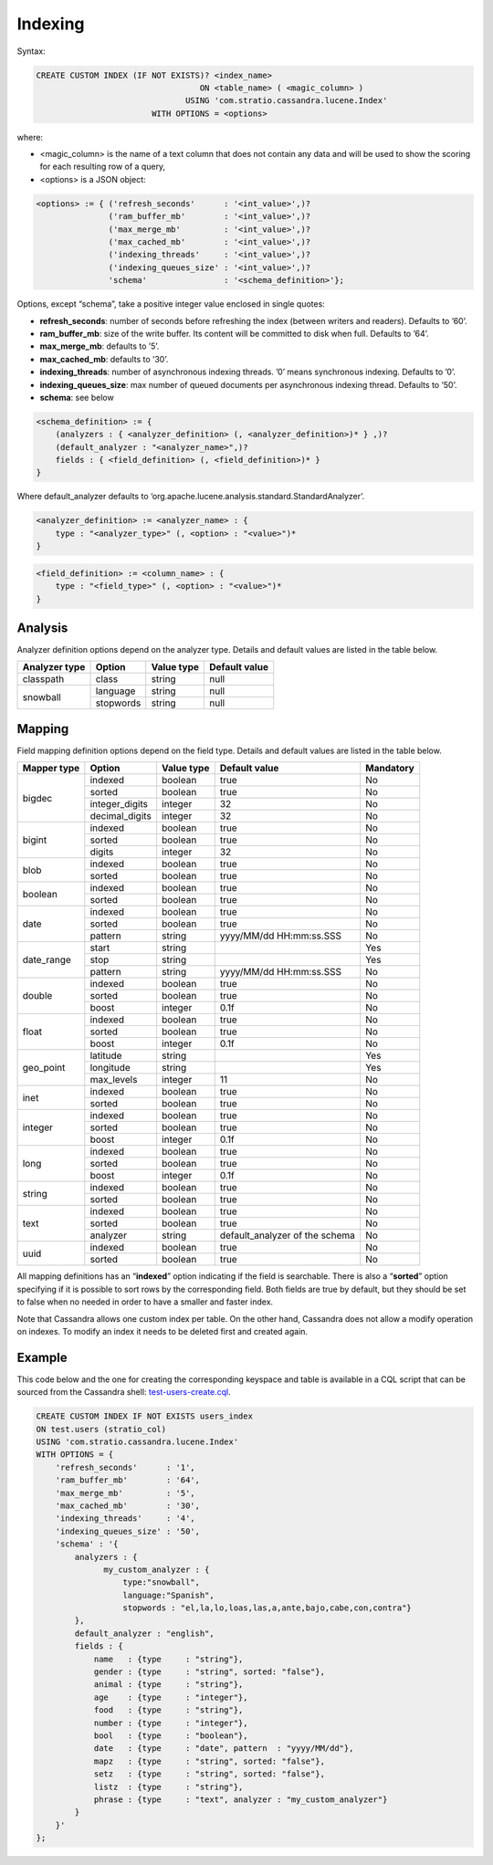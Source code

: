 Indexing
********

Syntax:

.. code-block:: sql

    CREATE CUSTOM INDEX (IF NOT EXISTS)? <index_name>
                                      ON <table_name> ( <magic_column> )
                                   USING 'com.stratio.cassandra.lucene.Index'
                            WITH OPTIONS = <options>

where:

-  <magic\_column> is the name of a text column that does not contain
   any data and will be used to show the scoring for each resulting row
   of a query,
-  <options> is a JSON object:

.. code-block:: sql

    <options> := { ('refresh_seconds'      : '<int_value>',)?
                   ('ram_buffer_mb'        : '<int_value>',)?
                   ('max_merge_mb'         : '<int_value>',)?
                   ('max_cached_mb'        : '<int_value>',)?
                   ('indexing_threads'     : '<int_value>',)?
                   ('indexing_queues_size' : '<int_value>',)?
                   'schema'                : '<schema_definition>'};

Options, except “schema”, take a positive integer value enclosed in
single quotes:

-  **refresh\_seconds**: number of seconds before refreshing the index
   (between writers and readers). Defaults to ’60’.
-  **ram\_buffer\_mb**: size of the write buffer. Its content will be
   committed to disk when full. Defaults to ’64’.
-  **max\_merge\_mb**: defaults to ’5’.
-  **max\_cached\_mb**: defaults to ’30’.
-  **indexing\_threads**: number of asynchronous indexing threads. ’0’
   means synchronous indexing. Defaults to ’0’.
-  **indexing\_queues\_size**: max number of queued documents per
   asynchronous indexing thread. Defaults to ’50’.
-  **schema**: see below

.. code-block:: sql

    <schema_definition> := {
        (analyzers : { <analyzer_definition> (, <analyzer_definition>)* } ,)?
        (default_analyzer : "<analyzer_name>",)?
        fields : { <field_definition> (, <field_definition>)* }
    }

Where default\_analyzer defaults to
‘org.apache.lucene.analysis.standard.StandardAnalyzer’.

.. code-block:: sql

    <analyzer_definition> := <analyzer_name> : {
        type : "<analyzer_type>" (, <option> : "<value>")*
    }

.. code-block:: sql

    <field_definition> := <column_name> : {
        type : "<field_type>" (, <option> : "<value>")*
    }

Analysis
========

Analyzer definition options depend on the analyzer type. Details and
default values are listed in the table below.

+-----------------+-------------+--------------+-----------------+
| Analyzer type   | Option      | Value type   | Default value   |
+=================+=============+==============+=================+
| classpath       | class       | string       | null            |
+-----------------+-------------+--------------+-----------------+
| snowball        | language    | string       | null            |
|                 +-------------+--------------+-----------------+
|                 | stopwords   | string       | null            |
+-----------------+-------------+--------------+-----------------+

Mapping
=======

Field mapping definition options depend on the field type. Details and
default values are listed in the table below.

+-----------------+-----------------+-----------------+--------------------------------+-----------+
| Mapper type     | Option          | Value type      | Default value                  | Mandatory |
+=================+=================+=================+================================+===========+
| bigdec          | indexed         | boolean         | true                           | No        |
+                 +-----------------+-----------------+--------------------------------+-----------+
|                 | sorted          | boolean         | true                           | No        |
+                 +-----------------+-----------------+--------------------------------+-----------+
|                 | integer_digits  | integer         | 32                             | No        |
+                 +-----------------+-----------------+--------------------------------+-----------+
|                 | decimal_digits  | integer         | 32                             | No        |
+-----------------+-----------------+-----------------+--------------------------------+-----------+
| bigint          | indexed         | boolean         | true                           | No        |
+                 +-----------------+-----------------+--------------------------------+-----------+
|                 | sorted          | boolean         | true                           | No        |
+                 +-----------------+-----------------+--------------------------------+-----------+
|                 | digits          | integer         | 32                             | No        |
+-----------------+-----------------+-----------------+--------------------------------+-----------+
| blob            | indexed         | boolean         | true                           | No        |
+                 +-----------------+-----------------+--------------------------------+-----------+
|                 | sorted          | boolean         | true                           | No        |
+-----------------+-----------------+-----------------+--------------------------------+-----------+
| boolean         | indexed         | boolean         | true                           | No        |
+                 +-----------------+-----------------+--------------------------------+-----------+
|                 | sorted          | boolean         | true                           | No        |
+-----------------+-----------------+-----------------+--------------------------------+-----------+
| date            | indexed         | boolean         | true                           | No        |
+                 +-----------------+-----------------+--------------------------------+-----------+
|                 | sorted          | boolean         | true                           | No        |
+                 +-----------------+-----------------+--------------------------------+-----------+
|                 | pattern         | string          | yyyy/MM/dd HH:mm:ss.SSS        | No        |
+-----------------+-----------------+-----------------+--------------------------------+-----------+
| date_range      | start           | string          |                                | Yes       |
+                 +-----------------+-----------------+--------------------------------+-----------+
|                 | stop            | string          |                                | Yes       |
+                 +-----------------+-----------------+--------------------------------+-----------+
|                 | pattern         | string          | yyyy/MM/dd HH:mm:ss.SSS        | No        |
+-----------------+-----------------+-----------------+--------------------------------+-----------+
| double          | indexed         | boolean         | true                           | No        |
+                 +-----------------+-----------------+--------------------------------+-----------+
|                 | sorted          | boolean         | true                           | No        |
+                 +-----------------+-----------------+--------------------------------+-----------+
|                 | boost           | integer         | 0.1f                           | No        |
+-----------------+-----------------+-----------------+--------------------------------+-----------+
| float           | indexed         | boolean         | true                           | No        |
+                 +-----------------+-----------------+--------------------------------+-----------+
|                 | sorted          | boolean         | true                           | No        |
+                 +-----------------+-----------------+--------------------------------+-----------+
|                 | boost           | integer         | 0.1f                           | No        |
+-----------------+-----------------+-----------------+--------------------------------+-----------+
| geo_point       | latitude        | string          |                                | Yes       |
+                 +-----------------+-----------------+--------------------------------+-----------+
|                 | longitude       | string          |                                | Yes       |
+                 +-----------------+-----------------+--------------------------------+-----------+
|                 | max_levels      | integer         | 11                             | No        |
+-----------------+-----------------+-----------------+--------------------------------+-----------+
| inet            | indexed         | boolean         | true                           | No        |
+                 +-----------------+-----------------+--------------------------------+-----------+
|                 | sorted          | boolean         | true                           | No        |
+-----------------+-----------------+-----------------+--------------------------------+-----------+
| integer         | indexed         | boolean         | true                           | No        |
+                 +-----------------+-----------------+--------------------------------+-----------+
|                 | sorted          | boolean         | true                           | No        |
+                 +-----------------+-----------------+--------------------------------+-----------+
|                 | boost           | integer         | 0.1f                           | No        |
+-----------------+-----------------+-----------------+--------------------------------+-----------+
| long            | indexed         | boolean         | true                           | No        |
+                 +-----------------+-----------------+--------------------------------+-----------+
|                 | sorted          | boolean         | true                           | No        |
+                 +-----------------+-----------------+--------------------------------+-----------+
|                 | boost           | integer         | 0.1f                           | No        |
+-----------------+-----------------+-----------------+--------------------------------+-----------+
| string          | indexed         | boolean         | true                           | No        |
+                 +-----------------+-----------------+--------------------------------+-----------+
|                 | sorted          | boolean         | true                           | No        |
+-----------------+-----------------+-----------------+--------------------------------+-----------+
| text            | indexed         | boolean         | true                           | No        |
+                 +-----------------+-----------------+--------------------------------+-----------+
|                 | sorted          | boolean         | true                           | No        |
+                 +-----------------+-----------------+--------------------------------+-----------+
|                 | analyzer        | string          | default_analyzer of the schema | No        |
+-----------------+-----------------+-----------------+--------------------------------+-----------+
| uuid            | indexed         | boolean         | true                           | No        |
+                 +-----------------+-----------------+--------------------------------+-----------+
|                 | sorted          | boolean         | true                           | No        |
+-----------------+-----------------+-----------------+--------------------------------+-----------+

All mapping definitions has an “\ **indexed**\ ” option indicating if
the field is searchable. There is also a “\ **sorted**\ ” option
specifying if it is possible to sort rows by the corresponding field.
Both fields are true by default, but they should be set to false when no
needed in order to have a smaller and faster index.

Note that Cassandra allows one custom index per table. On the other
hand, Cassandra does not allow a modify operation on indexes. To modify
an index it needs to be deleted first and created again.

Example
=======

This code below and the one for creating the corresponding keyspace and
table is available in a CQL script that can be sourced from the
Cassandra shell:
`test-users-create.cql <resources/test-users-create.cql>`__.

.. code-block:: sql

    CREATE CUSTOM INDEX IF NOT EXISTS users_index
    ON test.users (stratio_col)
    USING 'com.stratio.cassandra.lucene.Index'
    WITH OPTIONS = {
        'refresh_seconds'      : '1',
        'ram_buffer_mb'        : '64',
        'max_merge_mb'         : '5',
        'max_cached_mb'        : '30',
        'indexing_threads'     : '4',
        'indexing_queues_size' : '50',
        'schema' : '{
            analyzers : {
                  my_custom_analyzer : {
                      type:"snowball",
                      language:"Spanish",
                      stopwords : "el,la,lo,loas,las,a,ante,bajo,cabe,con,contra"}
            },
            default_analyzer : "english",
            fields : {
                name   : {type     : "string"},
                gender : {type     : "string", sorted: "false"},
                animal : {type     : "string"},
                age    : {type     : "integer"},
                food   : {type     : "string"},
                number : {type     : "integer"},
                bool   : {type     : "boolean"},
                date   : {type     : "date", pattern  : "yyyy/MM/dd"},
                mapz   : {type     : "string", sorted: "false"},
                setz   : {type     : "string", sorted: "false"},
                listz  : {type     : "string"},
                phrase : {type     : "text", analyzer : "my_custom_analyzer"}
            }
        }'
    };
